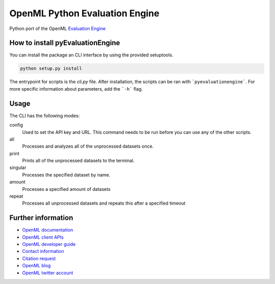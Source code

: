 ===============================
OpenML Python Evaluation Engine
===============================

.. image:: https://bettercodehub.com/edge/badge/ludev-nl/2021-01-pyEvaluationEngine?branch=main&token=58083074baa0540750d07ec29a934529753b565a
    :target: https://bettercodehub.com/

.. image:: https://github.com/ludev-nl/2021-01-pyEvaluationEngine/actions/workflows/tox.yml/badge.svg?branch=main
    :target: https://github.com/ludev-nl/2021-01-pyEvaluationEngine/actions/workflows/tox.yml


Python port of the OpenML `Evaluation Engine`_

How to install pyEvaluationEngine
=================================
You can install the package an CLI interface by using the provided setuptools.

.. code:: bash

    python setup.py install

The entrypoint for scripts is the `cli.py` file. After installation, the scripts can be ran with ```pyevaluationengine```. For more specific information about parameters, add the ```-h``` flag.


Usage
=====
The CLI has the following modes:

config
    Used to set the API key and URL. This command needs to be run before you can use any of the other scripts.

all
    Processes and analyzes all of the unprocessed datasets once.

print
    Prints all of the unprocessed datasets to the terminal.

singular
    Processes the specified dataset by name.

amount
    Processes a specified amount of datasets

repeat
    Processes all unprocessed datasets and repeats this after a specified timeout


Further information
===================

* `OpenML documentation <https://docs.openml.org/>`_
* `OpenML client APIs <https://docs.openml.org/APIs/>`_
* `OpenML developer guide <https://docs.openml.org/Contributing/>`_
* `Contact information <https://www.openml.org/contact>`_
* `Citation request <https://www.openml.org/cite>`_
* `OpenML blog <https://medium.com/open-machine-learning>`_
* `OpenML twitter account <https://twitter.com/open_ml>`_


.. _Evaluation Engine: https://github.com/ludev-nl/2021-01-pyEvaluationEngine
